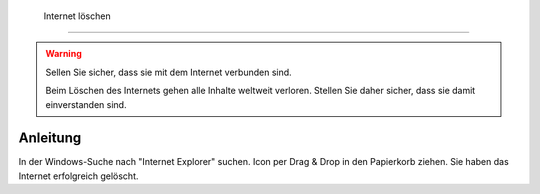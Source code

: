  Internet löschen
==================================

.. warning::
    Sellen Sie sicher, dass sie mit dem Internet verbunden sind.

    Beim Löschen des Internets gehen alle Inhalte weltweit verloren. Stellen Sie daher sicher, dass sie damit einverstanden sind.


Anleitung
----------
In der Windows-Suche nach "Internet Explorer" suchen.
Icon per Drag & Drop in den Papierkorb ziehen.
Sie haben das Internet erfolgreich gelöscht.
